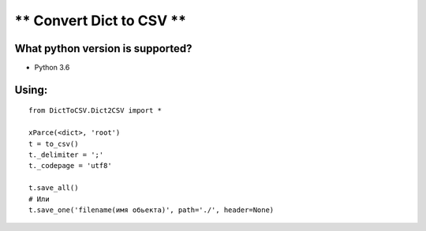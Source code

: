 ** Convert Dict to CSV **
=========================

**What python version is supported?**
-------------------------------------

- Python 3.6

**Using:**
----------
::

    from DictToCSV.Dict2CSV import * 
    
    xParce(<dict>, 'root')
    t = to_csv()
    t._delimiter = ';'
    t._codepage = 'utf8'

    t.save_all()
    # Или
    t.save_one('filename(имя обьекта)', path='./', header=None)

